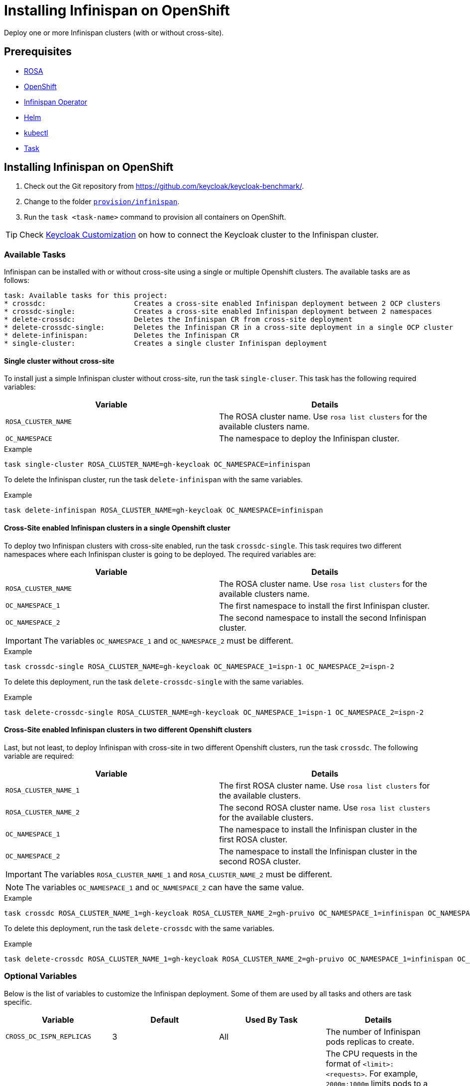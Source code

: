 = Installing Infinispan on OpenShift
:navtitle: Installing Infinispan
:description: Deploy one or more Infinispan clusters (with or without cross-site).

{description}

== Prerequisites

* xref:prerequisite/prerequisite-rosa.adoc[ROSA]
* xref:prerequisite/prerequisite-openshift.adoc[OpenShift]
* xref:prerequisite/prerequisite-infinispan-operator.adoc[Infinispan Operator]
* xref:prerequisite/prerequisite-helm.adoc[Helm]
* xref:prerequisite/prerequisite-kubectl.adoc[kubectl]
* xref:prerequisite/prerequisite-task.adoc[Task]

== Installing Infinispan on OpenShift

. Check out the Git repository from https://github.com/keycloak/keycloak-benchmark/.

. Change to the folder `link:{github-files}/provision/infinispan[provision/infinispan]`.

. Run the `task <task-name>` command to provision all containers on OpenShift.

TIP: Check xref:customizing-deployment.adoc#legacy-connect-external-ispn[Keycloak Customization] on how to connect the Keycloak cluster to the Infinispan cluster.

=== Available Tasks

Infinispan can be installed with or without cross-site using a single or multiple Openshift clusters.
The available tasks are as follows:

[source]
----
task: Available tasks for this project:
* crossdc:                     Creates a cross-site enabled Infinispan deployment between 2 OCP clusters
* crossdc-single:              Creates a cross-site enabled Infinispan deployment between 2 namespaces
* delete-crossdc:              Deletes the Infinispan CR from cross-site deployment
* delete-crossdc-single:       Deletes the Infinispan CR in a cross-site deployment in a single OCP cluster
* delete-infinispan:           Deletes the Infinispan CR
* single-cluster:              Creates a single cluster Infinispan deployment

----

==== Single cluster without cross-site

To install just a simple Infinispan cluster without cross-site, run the task `single-cluser`.
This task has the following required variables:

|===
|Variable |Details

|`ROSA_CLUSTER_NAME`
|The ROSA cluster name.
Use `rosa list clusters` for the available clusters name.

|`OC_NAMESPACE`
|The namespace to deploy the Infinispan cluster.
|===

.Example
[source,bash]
----
task single-cluster ROSA_CLUSTER_NAME=gh-keycloak OC_NAMESPACE=infinispan
----

To delete the Infinispan cluster, run the task `delete-infinispan` with the same variables.

.Example
[source,bash]
----
task delete-infinispan ROSA_CLUSTER_NAME=gh-keycloak OC_NAMESPACE=infinispan
----

==== Cross-Site enabled Infinispan clusters in a single Openshift cluster

To deploy two Infinispan clusters with cross-site enabled, run the task `crossdc-single`.
This task requires two different namespaces where each Infinispan cluster is going to be deployed.
The required variables are:

|===
|Variable |Details

|`ROSA_CLUSTER_NAME`
|The ROSA cluster name.
Use `rosa list clusters` for the available clusters name.

|`OC_NAMESPACE_1`
|The first namespace to install the first Infinispan cluster.

|`OC_NAMESPACE_2`
|The second namespace to install the second Infinispan cluster.
|===

IMPORTANT: The variables `OC_NAMESPACE_1` and `OC_NAMESPACE_2` must be different.

.Example
[source,bash]
----
task crossdc-single ROSA_CLUSTER_NAME=gh-keycloak OC_NAMESPACE_1=ispn-1 OC_NAMESPACE_2=ispn-2
----

To delete this deployment, run the task `delete-crossdc-single` with the same variables.

.Example
[source,bash]
----
task delete-crossdc-single ROSA_CLUSTER_NAME=gh-keycloak OC_NAMESPACE_1=ispn-1 OC_NAMESPACE_2=ispn-2
----

==== Cross-Site enabled Infinispan clusters in two different Openshift clusters

Last, but not least, to deploy Infinispan with cross-site in two different Openshift clusters, run the task `crossdc`.
The following variable are required:

|===
|Variable |Details

|`ROSA_CLUSTER_NAME_1`
|The first ROSA cluster name.
Use `rosa list clusters` for the available clusters.

|`ROSA_CLUSTER_NAME_2`
|The second ROSA cluster name.
Use `rosa list clusters` for the available clusters.

|`OC_NAMESPACE_1`
|The namespace to install the Infinispan cluster in the first ROSA cluster.

|`OC_NAMESPACE_2`
|The namespace to install the Infinispan cluster in the second ROSA cluster.
|===

IMPORTANT: The variables `ROSA_CLUSTER_NAME_1` and `ROSA_CLUSTER_NAME_2` must be different.

NOTE: The variables `OC_NAMESPACE_1` and `OC_NAMESPACE_2` can have the same value.

.Example
[source,bash]
----
task crossdc ROSA_CLUSTER_NAME_1=gh-keycloak ROSA_CLUSTER_NAME_2=gh-pruivo OC_NAMESPACE_1=infinispan OC_NAMESPACE_2=infinispan
----

To delete this deployment, run the task `delete-crossdc` with the same variables.

.Example
[source,bash]
----
task delete-crossdc ROSA_CLUSTER_NAME_1=gh-keycloak ROSA_CLUSTER_NAME_2=gh-pruivo OC_NAMESPACE_1=infinispan OC_NAMESPACE_2=infinispan
----

[#ispn-variables]
=== Optional Variables

Below is the list of variables to customize the Infinispan deployment.
Some of them are used by all tasks and others are task specific.

|===
|Variable |Default |Used By Task |Details

|`CROSS_DC_ISPN_REPLICAS`
|3
|All
|The number of Infinispan pods replicas to create.

|`CROSS_DC_CPU_REQUESTS`
|-
|All
|The CPU requests in the format of `<limit>:<requests>`.
For example, `2000m:1000m` limits pods to a maximum of `2000m` of CPU and requests `1000m` of CPU for each pod at startup.
Specifying a single value sets both the limit and request.

|`CROSS_DC_MEMORY_REQUESTS`
|-
|All
|The Memory requests in the format of `<limit>:<requests>`.
For example, `2Gi:1Gi` limits pods to a maximum of `2Gi` of memory and requests `1Gi` of memory for each pod at startup.
Specifying a single value sets both the limit and request.

|`CROSS_DC_JVM_OPTS`
|-
|All
|Extra JVM options for the Infinispan server.
Can be used to set the Java's heap memory as follows: `-Xmx750`

|`CROSS_DC_HOT_ROD_PASSWORD`
|Shared secret from AWS IAM or `changeme`
|All
|The credential for the Infinispan Hot Rod endpoint.

|`CROSS_DC_HISTOGRAMS`
|`false`
|All
|Enables the histograms metrics in the Infinispan cluster.

|`CROSS_DC_MODE`
|`SYNC`
|`crossdc-single` and `crossdc`
|Sets the cache cross-site strategy. It can be `SYNC` or `ASYNC` cross-site replication.

|`CROSS_DC_SERVICE_ACCOUNT`
|`xsite-sa`
|`crossdc`
|The service account required by the Infinispan operator to authenticate and configure the cross-site between different OCP clusters.
The Infinispan operator uses this account to authenticate into the remote cluster.

|`CROSS_DC_SA_TOKEN_SECRET`
|`xsite-token-secret`
|`crossdc`
|The secret name where the service account token for the remote OCP cluster is stored.

|`CROSS_DC_JGRP_TS_SECRET`
|`xsite-truststore-secret`
|`crossdc`
|The secret where the truststore is stored.
The truststore is used to allow TLS communication between Infinispan and Gossip Router pods.

|`CROSS_DC_JGRP_KS_SECRET`
|`xsite-keystore-secret`
|`crossdc`
|The secret where the keystore is stored.
The keystore is used for the TLS communication between Infinispan and Gossip Router pods.

|===
